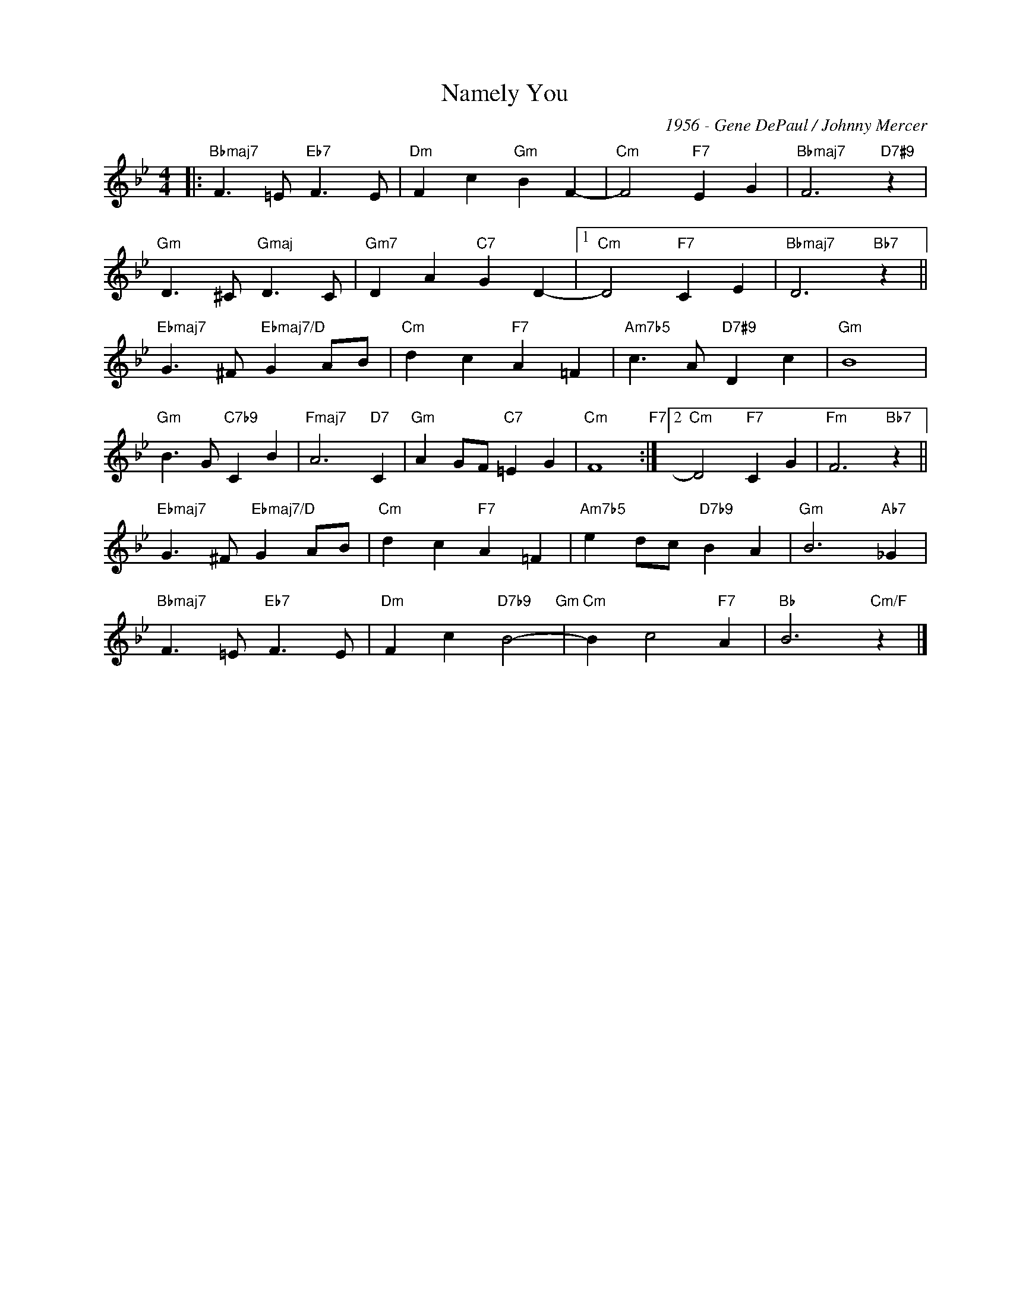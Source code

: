 X:1
T:Namely You
C:1956 - Gene DePaul / Johnny Mercer
Z:www.realbook.site
L:1/4
M:4/4
I:linebreak $
K:Bb
V:1 treble nm=" " snm=" "
V:1
|:"Bbmaj7" F3/2 =E/"Eb7" F3/2 E/ |"Dm" F c"Gm" B F- |"Cm" F2"F7" E G |"Bbmaj7" F3"D7#9" z |$ %4
"Gm" D3/2 ^C/"Gmaj" D3/2 C/ |"Gm7" D A"C7" G D- |1"Cm" D2"F7" C E |"Bbmaj7" D3"Bb7" z ||$ %8
"Ebmaj7" G3/2 ^F/"Ebmaj7/D" G A/B/ |"Cm" d c"F7" A =F |"Am7b5" c3/2 A/"D7#9" D c |"Gm" B4 |$ %12
"Gm" B3/2 G/"C7b9" C B |"Fmaj7" A3"D7" C |"Gm" A G/F/"C7" =E G |"Cm" F4"F7" :|2"Cm" D2"F7" C G | %17
"Fm" F3"Bb7" z ||$"Ebmaj7" G3/2 ^F/"Ebmaj7/D" G A/B/ |"Cm" d c"F7" A =F |"Am7b5" e d/c/"D7b9" B A | %21
"Gm" B3"Ab7" _G |$"Bbmaj7" F3/2 =E/"Eb7" F3/2 E/ |"Dm" F c"D7b9" B2-"Gm" |"Cm" B c2"F7" A | %25
"Bb" B3"Cm/F" z |] %26

